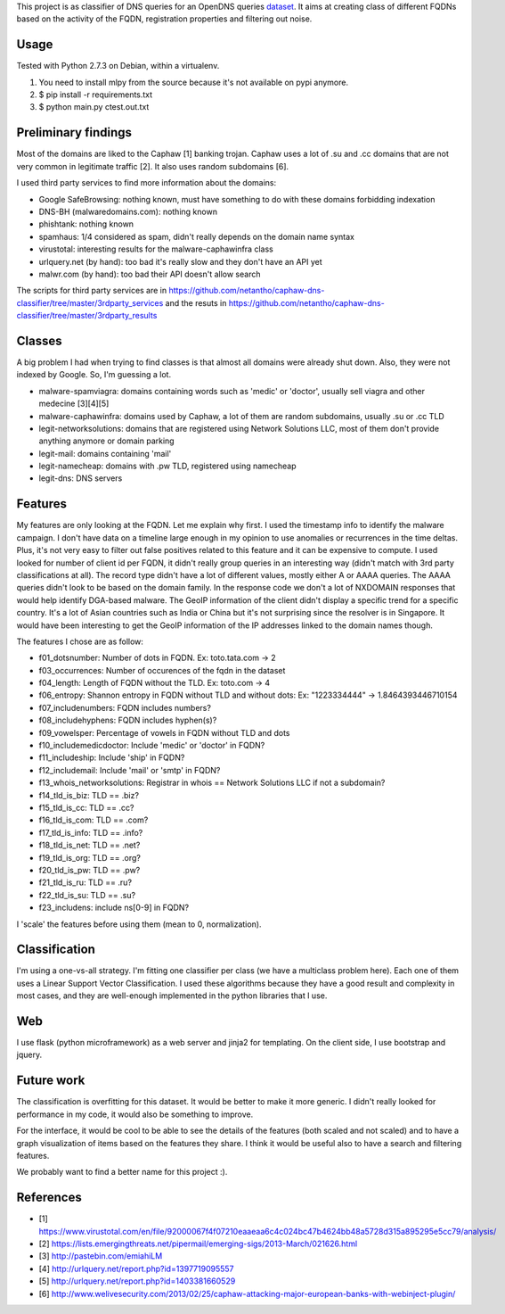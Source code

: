 This project is as classifier of DNS queries for an OpenDNS queries dataset_.
It aims at creating class of different FQDNs based on the activity of the FQDN, registration properties and filtering out noise.

.. _dataset: https://gist.github.com/jedisct1/a962e4aceab1f5aaf9da.

Usage
-----

Tested with Python 2.7.3 on Debian, within a virtualenv.

1. You need to install mlpy from the source because it's not available on pypi anymore.
2. $ pip install -r requirements.txt
3. $ python main.py ctest.out.txt

Preliminary findings
--------------------

Most of the domains are liked to the Caphaw [1] banking trojan.
Caphaw uses a lot of .su and .cc domains that are not very common in legitimate traffic [2].
It also uses random subdomains [6].

I used third party services to find more information about the domains:

* Google SafeBrowsing: nothing known, must have something to do with these domains forbidding indexation
* DNS-BH (malwaredomains.com): nothing known
* phishtank: nothing known
* spamhaus: 1/4 considered as spam, didn't really depends on the domain name syntax
* virustotal: interesting results for the malware-caphawinfra class
* urlquery.net (by hand): too bad it's really slow and they don't have an API yet
* malwr.com (by hand): too bad their API doesn't allow search

The scripts for third party services are in https://github.com/netantho/caphaw-dns-classifier/tree/master/3rdparty_services and the resuts in https://github.com/netantho/caphaw-dns-classifier/tree/master/3rdparty_results


Classes
-------

A big problem I had when trying to find classes is that almost all domains were already shut down.
Also, they were not indexed by Google.
So, I'm guessing a lot.

* malware-spamviagra: domains containing words such as 'medic' or 'doctor', usually sell viagra and other medecine [3][4][5]
* malware-caphawinfra: domains used by Caphaw, a lot of them are random subdomains, usually .su or .cc TLD
* legit-networksolutions: domains that are registered using Network Solutions LLC, most of them don't provide anything anymore or domain parking
* legit-mail: domains containing 'mail'
* legit-namecheap: domains with .pw TLD, registered using namecheap
* legit-dns: DNS servers

Features
--------

My features are only looking at the FQDN. Let me explain why first.
I used the timestamp info to identify the malware campaign. I don't have data on a timeline large enough in my opinion to use anomalies or recurrences in the time deltas. Plus, it's not very easy to filter out false positives related to this feature and it can be expensive to compute.
I used looked for number of client id per FQDN, it didn't really group queries in an interesting way (didn't match with 3rd party classifications at all).
The record type didn't have a lot of different values, mostly either A or AAAA queries. The AAAA queries didn't look to be based on the domain family.
In the response code we don't a lot of NXDOMAIN responses that would help identify DGA-based malware.
The GeoIP information of the client didn't display a specific trend for a specific country. It's a lot of Asian countries such as India or China but it's not surprising since the resolver is in Singapore. It would have been interesting to get the GeoIP information of the IP addresses linked to the domain names though.

The features I chose are as follow:

* f01_dotsnumber: Number of dots in FQDN. Ex: toto.tata.com -> 2
* f03_occurrences: Number of occurences of the fqdn in the dataset
* f04_length: Length of FQDN without the TLD. Ex: toto.com -> 4
* f06_entropy: Shannon entropy in FQDN without TLD and without dots: Ex: "1223334444" -> 1.8464393446710154
* f07_includenumbers: FQDN includes numbers?
* f08_includehyphens: FQDN includes hyphen(s)?
* f09_vowelsper: Percentage of vowels in FQDN without TLD and dots
* f10_includemedicdoctor: Include 'medic' or 'doctor' in FQDN?
* f11_includeship: Include 'ship' in FQDN?
* f12_includemail: Include 'mail' or 'smtp' in FQDN?
* f13_whois_networksolutions: Registrar in whois == Network Solutions LLC if not a subdomain?
* f14_tld_is_biz: TLD == .biz?
* f15_tld_is_cc: TLD == .cc?
* f16_tld_is_com: TLD == .com?
* f17_tld_is_info: TLD == .info?
* f18_tld_is_net: TLD == .net?
* f19_tld_is_org: TLD == .org?
* f20_tld_is_pw: TLD == .pw?
* f21_tld_is_ru: TLD == .ru?
* f22_tld_is_su: TLD == .su?
* f23_includens: include ns[0-9] in FQDN?

I 'scale' the features before using them (mean to 0, normalization).

Classification
--------------

I'm using a one-vs-all strategy.
I'm fitting one classifier per class (we have a multiclass problem here).
Each one of them uses a Linear Support Vector Classification.
I used these algorithms because they have a good result and complexity in most cases, and they are well-enough implemented in the python libraries that I use.

Web
---

I use flask (python microframework) as a web server and jinja2 for templating.
On the client side, I use bootstrap and jquery.


Future work
-----------

The classification is overfitting for this dataset. It would be better to make it more generic. I didn't really looked for performance in my code, it would also be something to improve.

For the interface, it would be cool to be able to see the details of the features (both scaled and not scaled) and to have a graph visualization of items based on the features they share.
I think it would be useful also to have a search and filtering features.

We probably want to find a better name for this project :).

References
----------

* [1] https://www.virustotal.com/en/file/92000067f4f07210eaaeaa6c4c024bc47b4624bb48a5728d315a895295e5cc79/analysis/
* [2] https://lists.emergingthreats.net/pipermail/emerging-sigs/2013-March/021626.html
* [3] http://pastebin.com/emiahiLM
* [4] http://urlquery.net/report.php?id=1397719095557
* [5] http://urlquery.net/report.php?id=1403381660529
* [6] http://www.welivesecurity.com/2013/02/25/caphaw-attacking-major-european-banks-with-webinject-plugin/
